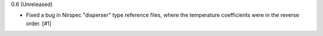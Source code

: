 0.6 (Unreleased)

- Fixed a bug in Nirspec "disperser" type reference files, where the
  temperature coefficients were in the reverse order. [#1]
